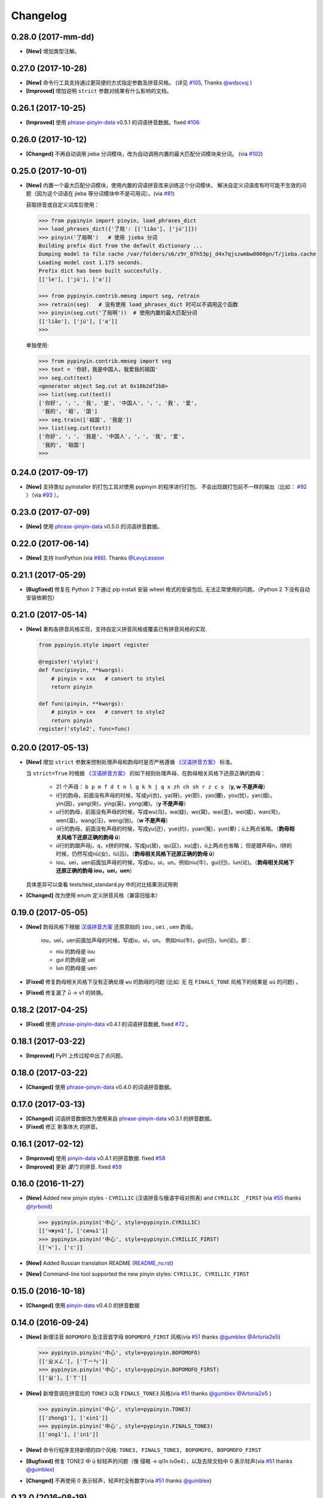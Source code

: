 Changelog
---------

0.28.0 (2017-mm-dd)
+++++++++++++++++++++

* **[New]** 增加类型注解。


0.27.0 (2017-10-28)
+++++++++++++++++++++

* **[New]** 命令行工具支持通过更简便的方式指定参数及拼音风格。
  (详见 `#105`_, Thanks `@wdscxsj`_ )
* **[Improved]** 增加说明 ``strict`` 参数对结果有什么影响的文档。


0.26.1 (2017-10-25)
+++++++++++++++++++++

* **[Improved]** 使用 `phrase-pinyin-data`_ v0.5.1 的词语拼音数据。fixed `#106`_


0.26.0 (2017-10-12)
++++++++++++++++++++

* **[Changed]** 不再自动调用 jieba 分词模块，改为自动调用内置的最大匹配分词模块来分词。
  (via `#102`_)


0.25.0 (2017-10-01)
++++++++++++++++++++

* **[New]** 内置一个最大匹配分词模块，使用内置的词语拼音库来训练这个分词模块，
  解决自定义词语库有时可能不生效的问题（因为这个词语在 jieba 等分词模块中不是可用词）。(via `#81`_)


  获取拼音或自定义词库后使用：

  .. code-block:: python

      >>> from pypinyin import pinyin, load_phrases_dict
      >>> load_phrases_dict({'了局': [['liǎo'], ['jú']]})
      >>> pinyin('了局啊')   # 使用 jieba 分词
      Building prefix dict from the default dictionary ...
      Dumping model to file cache /var/folders/s6/z9r_07h53pj_d4x7qjszwmbw0000gn/T/jieba.cache
      Loading model cost 1.175 seconds.
      Prefix dict has been built succesfully.
      [['le'], ['jú'], ['a']]

      >>> from pypinyin.contrib.mmseg import seg, retrain
      >>> retrain(seg)   # 没有使用 load_phrases_dict 时可以不调用这个函数
      >>> pinyin(seg.cut('了局啊'))  # 使用内置的最大匹配分词
      [['liǎo'], ['jú'], ['a']]
      >>>

  单独使用:

  .. code-block:: python

        >>> from pypinyin.contrib.mmseg import seg
        >>> text = '你好，我是中国人，我爱我的祖国'
        >>> seg.cut(text)
        <generator object Seg.cut at 0x10b2df2b0>
        >>> list(seg.cut(text))
        ['你好', '，', '我', '是', '中国人', '，', '我', '爱',
         '我的', '祖', '国']
        >>> seg.train(['祖国', '我是'])
        >>> list(seg.cut(text))
        ['你好', '，', '我是', '中国人', '，', '我', '爱',
         '我的', '祖国']
        >>>


0.24.0 (2017-09-17)
+++++++++++++++++++++

* **[New]** 支持类似 pyinstaller 的打包工具对使用 pypinyin 的程序进行打包，
  不会出现跟打包前不一样的输出（比如： `#92`_ ）（via `#93`_ ）。


0.23.0 (2017-07-09)
+++++++++++++++++++++

* **[New]** 使用 `phrase-pinyin-data`_ v0.5.0 的词语拼音数据。


0.22.0 (2017-06-14)
+++++++++++++++++++++

* **[New]** 支持 IronPython (via `#86`_). Thanks `@LevyLession`_


0.21.1 (2017-05-29)
+++++++++++++++++++++

* **[Bugfixed]** 修复在 Python 2 下通过 pip install 安装 wheel 格式的安装包后, 无法正常使用的问题。（Python 2 下没有自动安装依赖包）


0.21.0 (2017-05-14)
+++++++++++++++++++++

* **[New]** 重构各拼音风格实现，支持自定义拼音风格或覆盖已有拼音风格的实现.

  .. code-block:: python

      from pypinyin.style import register

      @register('style1')
      def func(pinyin, **kwargs):
          # pinyin = xxx   # convert to style1
          return pinyin

      def func(pinyin, **kwargs):
          # pinyin = xxx   # convert to style2
          return pinyin
      register('style2', func=func)


0.20.0 (2017-05-13)
+++++++++++++++++++++

* **[New]** 增加 ``strict`` 参数来控制处理声母和韵母时是否严格遵循 `《汉语拼音方案》 <http://www.moe.edu.cn/s78/A19/yxs_left/moe_810/s230/195802/t19580201_186000.html>`_ 标准。

  当 ``strict=True`` 时根据 `《汉语拼音方案》 <http://www.moe.edu.cn/s78/A19/yxs_left/moe_810/s230/195802/t19580201_186000.html>`_ 的如下规则处理声母、在韵母相关风格下还原正确的韵母：

   * 21 个声母： ``b p m f d t n l g k h j q x zh ch sh r z c s`` （**y, w 不是声母**）
   * i行的韵母，前面没有声母的时候，写成yi(衣)，ya(呀)，ye(耶)，yao(腰)，you(忧)，yan(烟)，yin(因)，yang(央)，ying(英)，yong(雍)。（**y 不是声母**）
   * u行的韵母，前面没有声母的时候，写成wu(乌)，wa(蛙)，wo(窝)，wai(歪)，wei(威)，wan(弯)，wen(温)，wang(汪)，weng(翁)。（**w 不是声母**）
   * ü行的韵母，前面没有声母的时候，写成yu(迂)，yue(约)，yuan(冤)，yun(晕)；ü上两点省略。（**韵母相关风格下还原正确的韵母 ü**）
   * ü行的韵跟声母j，q，x拼的时候，写成ju(居)，qu(区)，xu(虚)，ü上两点也省略；
     但是跟声母n，l拼的时候，仍然写成nü(女)，lü(吕)。（**韵母相关风格下还原正确的韵母 ü**）
   * iou，uei，uen前面加声母的时候，写成iu，ui，un。例如niu(牛)，gui(归)，lun(论)。（**韵母相关风格下还原正确的韵母 iou，uei，uen**）

  具体差异可以查看 tests/test_standard.py 中的对比结果测试用例

* **[Changed]** 改为使用 enum 定义拼音风格（兼容旧版本）


0.19.0 (2017-05-05)
+++++++++++++++++++++

* **[New]** 韵母风格下根据 `汉语拼音方案`_ 还原原始的 ``iou`` , ``uei`` , ``uen`` 韵母。

    iou，uei，uen前面加声母的时候，写成iu，ui，un。
    例如niu(牛)，gui(归)，lun(论)。即：

    * niu 的韵母是 iou
    * gui 的韵母是 uei
    * lun 的韵母是 uen
* **[Fixed]** 修复韵母相关风格下没有正确处理 ``wu`` 的韵母的问题
  (比如: ``无`` 在 ``FINALS_TONE`` 风格下的结果是 ``uú`` 的问题) 。
* **[Fixed]** 修复漏了 ǖ -> v1 的转换。



0.18.2 (2017-04-25)
+++++++++++++++++++++

* **[Fixed]** 使用 `phrase-pinyin-data`_ v0.4.1 的词语拼音数据, fixed `#72`_ 。


0.18.1 (2017-03-22)
+++++++++++++++++++++

* **[Improved]** PyPI 上传过程中出了点问题。


0.18.0 (2017-03-22)
+++++++++++++++++++++

* **[Changed]** 使用 `phrase-pinyin-data`_ v0.4.0 的词语拼音数据。


0.17.0 (2017-03-13)
+++++++++++++++++++++

* **[Changed]** 词语拼音数据改为使用来自 `phrase-pinyin-data`_ v0.3.1 的拼音数据。
* **[Fixed]** 修正 ``斯事体大`` 的拼音。


0.16.1 (2017-02-12)
+++++++++++++++++++++

* **[Improved]** 使用 `pinyin-data`_ v0.4.1 的拼音数据. fixed `#58`_
* **[Improved]** 更新 `厦门` 的拼音. fixed `#59`_


0.16.0 (2016-11-27)
+++++++++++++++++++++

* **[New]** Added new pinyin styles - ``CYRILLIC`` (汉语拼音与俄语字母对照表) and ``CYRILLIC _FIRST`` (via `#55`_ thanks `@tyrbonit`_)

  .. code-block:: python

      >>> pypinyin.pinyin('中心', style=pypinyin.CYRILLIC)
      [['чжун1'], ['синь1']]
      >>> pypinyin.pinyin('中心', style=pypinyin.CYRILLIC_FIRST)
      [['ч'], ['с']]
* **[New]** Added Russian translation README (`README_ru.rst`_)
* **[New]** Command-line tool supported the new pinyin styles: ``CYRILLIC, CYRILLIC_FIRST``


0.15.0 (2016-10-18)
+++++++++++++++++++++

* **[Changed]** 使用 `pinyin-data`_ v0.4.0 的拼音数据


0.14.0 (2016-09-24)
+++++++++++++++++++++

* **[New]** 新增注音 ``BOPOMOFO`` 及注音首字母 ``BOPOMOFO_FIRST`` 风格(via `#51`_ thanks `@gumblex`_ `@Artoria2e5`_)

  .. code-block:: python

      >>> pypinyin.pinyin('中心', style=pypinyin.BOPOMOFO)
      [['ㄓㄨㄥ'], ['ㄒㄧㄣ']]
      >>> pypinyin.pinyin('中心', style=pypinyin.BOPOMOFO_FIRST)
      [['ㄓ'], ['ㄒ']]


* **[New]** 新增音调在拼音后的 ``TONE3`` 以及 ``FINALS_TONE3`` 风格(via `#51`_ thanks `@gumblex`_ `@Artoria2e5`_ )

  .. code-block:: python

      >>> pypinyin.pinyin('中心', style=pypinyin.TONE3)
      [['zhong1'], ['xin1']]
      >>> pypinyin.pinyin('中心', style=pypinyin.FINALS_TONE3)
      [['ong1'], ['in1']]

* **[New]** 命令行程序支持新增的四个风格: ``TONE3, FINALS_TONE3, BOPOMOFO, BOPOMOFO_FIRST``
* **[Bugfixed]** 修复 TONE2 中 ü 标轻声的问题（像 侵略 -> qi1n lv0e4），以及去除文档中 0 表示轻声(via `#51`_ thanks `@gumblex`_)
* **[Changed]** 不再使用 0 表示轻声，轻声时没有数字(via `#51`_ thanks `@gumblex`_)


0.13.0 (2016-08-19)
+++++++++++++++++++++

* **[Changed]** 分离词组库中包含中文逗号的词语(via `f097b6a <https://github.com/mozillazg/python-pinyin/commit/f097b6ad7b9e2acbc1ecc214991be510f4f95d72>`_)
* **[Changed]** 使用 `pinyin-data`_ v0.3.0 的拼音数据


0.12.1 (2016-05-11)
+++++++++++++++++++++

* **[Bugfixed]** 修复一些词语存在拼音粘连在一起的情况. (`#41`_ thanks `@jolly-tao`_ )


0.12.0 (2016-03-12)
+++++++++++++++++++++

* **[Changed]** 单个汉字的拼音数据改为使用来自 `pinyin-data`_ 的拼音数据。
* **[New]** 命令行程序支持从标准输入读取汉字信息::

    $ echo "你好" | pypinyin
    nǐ hǎo
    $ pypinyin < hello.txt
    nǐ hǎo


0.11.1 (2016-02-17)
++++++++++++++++++++

* **[Bugfixed]** 更新 phrases_dict 修复类似 `#36`_ 的问题。thanks `@someus`_


0.11.0 (2016-01-16)
++++++++++++++++++++

* **[Changed]** 分割 ``__init__.py`` 为 ``compat.py``, ``constants.py``， ``core.py`` 和 ``utils.py``。
  影响: ``__init__.py`` 中只保留文档中提到过的 api, 如果使用了不在文档中的 api 则需要调整代码。


0.10.0 (2016-01-02)
++++++++++++++++++++

* **[New]** Python 3.3+ 以上版本默认支持 ``U+20000 ~ U+2FA1F`` 区间内的汉字(详见 `#33`_)


0.9.5 (2015-12-19)
++++++++++++++++++++

* **[Bugfixed]** 修复未正确处理鼻音（详见 `汉语拼音 - 维基百科`_ ）的问题(`#31`_ thanks `@xulin97`_ ):

  * ``ḿ、ń、ň、ǹ`` 对应 “呒”、“呣”、“唔”、“嗯”等字。
    这些字之前在各种风格下都输出原始的汉字而不是拼音。


0.9.4 (2015-11-27)
++++++++++++++++++++

* **[Improved]** 细微调整，主要是更新文档


0.9.3 (2015-11-15)
++++++++++++++++++++

* **[Bugfixed]** Fixed Python 3 compatibility was broken.


0.9.2 (2015-11-15)
++++++++++++++++++++

* **[New]** ``load_single_dict`` 和 ``load_phrases_dict`` 增加 ``style`` 参数支持 TONE2 风格的拼音 ::

      load_single_dict({ord(u'啊'): 'a1'}, style='tone2')
      load_phrases_dict({u"阿爸": [[u"a1"], [u"ba4"]]}, style='tone2'}
* **[Improved]** Improved docs


0.9.1 (2015-10-17)
++++++++++++++++++++

* **[Bugfixed][Changed]** 修复 ``ju``, ``qu``, ``xu``, ``yu``, ``yi`` 和 ``wu`` 的韵母( `#26`_ ). Thanks `@MingStar`_ :

  * ``ju``, ``qu``, ``xu`` 的韵母应该是 ``v``
  * ``yi`` 的韵母是 ``i``
  * ``wu`` 的韵母是 ``u``
  * 从现在开始 ``y`` 既不是声母也不是韵母，详见 `汉语拼音方案`_


0.9.0 (2015-09-20)
++++++++++++++++++++

* **[Changed]** 将拼音词典库里的国际音标字母替换为 ASCII 字母. Thanks `@MingStar`_ :

  * ``ɑ -> a``
  * ``ɡ -> g``


0.8.5 (2015-08-23)
++++++++++++++++++++

* **[Bugfixed]** 修复 zh, ch, sh, z, c, s 顺序问题导致获取声母有误


0.8.4 (2015-08-23)
++++++++++++++++++++

* **[Changed]** ``y``, ``w`` 也不是声母. (`hotoo/pinyin#57 <https://github.com/hotoo/pinyin/issues/57>`__):

  * 以 ``y``, ``w`` 开头的拼音在声母(``INITIALS``)模式下将返回 ``['']``


0.8.3 (2015-08-20)
++++++++++++++++++++

* **[Improved]** 上传到 PyPI 出了点问题，但是又 `没法重新上传 <http://sourceforge.net/p/pypi/support-requests/468/>`__ ，只好新增一个版本


0.8.2 (2015-08-20)
++++++++++++++++++++

* **[Bugfixed][Changed]** 修复误把 yu 放入声母列表里的 BUG(`#22`_). Thanks `@MingStar`_


0.8.1 (2015-07-04)
++++++++++++++++++++

* **[Bugfixed]** 重构内置的分词功能，修复“无法正确处理包含空格的字符串的问题”


0.8.0 (2015-06-27)
+++++++++++++++++++++

* **[New]** 内置简单的分词功能，完善处理没有拼音的字符
  （如果不需要处理多音字问题, 现在可以不用安装 ``jieba`` 或其他分词模块了）::

        # 之前, 安装了结巴分词模块
        lazy_pinyin(u'你好abc☆☆')
        [u'ni', u'hao', 'a', 'b', 'c', u'\u2606', u'\u2606']

        # 现在, 无论是否安装结巴分词模块
        lazy_pinyin(u'你好abc☆☆')
        [u'ni', u'hao', u'abc\u2606\u2606']

* | **[Changed]** 当 ``errors`` 参数是回调函数时，函数的参数由 ``单个字符`` 变更为 ``单个字符或词组`` 。
  | 即: 对于 ``abc`` 字符串, 之前将调用三次 ``errors`` 回调函数: ``func('a') ... func('b') ... func('abc')``
  | 现在只调用一次: ``func('abc')`` 。
* **[Changed]** 将英文字符也纳入 ``errors`` 参数的处理范围::

        # 之前
        lazy_pinyin(u'abc', errors='ignore')
        [u'abc']

        # 现在
        lazy_pinyin(u'abc', errors='ignore')
        []

0.7.0 (2015-06-20)
+++++++++++++++++++++

* **[Bugfixed]** Python 2 下无法使用 ``from pypinyin import *`` 的问题
* **[New]** 支持以下环境变量:

  * ``PYPINYIN_NO_JIEBA=true``: 禁用“自动调用结巴分词模块”
  * ``PYPINYIN_NO_PHRASES=true``: 禁用内置的“词组拼音库”


0.6.0 (2015-06-10)
+++++++++++++++++++++

* **[New]** ``errors`` 参数支持回调函数(`#17`_): ::

    def foobar(char):
        return u'a'
    pinyin(u'あ', errors=foobar)

0.5.7 (2015-05-17)
+++++++++++++++++++

* **[Bugfixed]** 纠正包含 "便宜" 的一些词组的读音


0.5.6 (2015-02-26)
+++++++++++++++++++

* **[Bugfixed]** "苹果" pinyin error. `#11`__
* **[Bugfixed]** 重复 import jieba 的问题
* **[Improved]** 精简 phrases_dict
* **[Improved]** 更新文档

__ https://github.com/mozillazg/python-pinyin/issues/11


0.5.5 (2015-01-27)
+++++++++++++++++++

* **[Bugfixed]** phrases_dict error


0.5.4 (2014-12-26)
+++++++++++++++++++

* **[Bugfixed]** 无法正确处理由分词模块产生的中英文混合词组（比如：B超，维生素C）的问题.  `#8`__

__ https://github.com/mozillazg/python-pinyin/issues/8


0.5.3 (2014-12-07)
+++++++++++++++++++

* **[Improved]** 更新拼音库


0.5.2 (2014-09-21)
++++++++++++++++++

* **[Improved]** 载入拼音库时，改为载入其副本。防止内置的拼音库被破坏
* **[Bugfixed]** ``胜败乃兵家常事`` 的音标问题


0.5.1 (2014-03-09)
++++++++++++++++++

* **[New]** 参数 ``errors`` 用来控制如何处理没有拼音的字符:

  * ``'default'``: 保留原始字符
  * ``'ignore'``: 忽略该字符
  * ``'replace'``: 替换为去掉 ``\u`` 的 unicode 编码字符串(``u'\u90aa'`` => ``u'90aa'``)

  只处理 ``[^a-zA-Z0-9_]`` 字符。


0.5.0 (2014-03-01)
++++++++++++++++++

* **[Changed]** **使用新的单字拼音库内容和格式**

  | 新的格式：``{0x963F: u"ā,ē"}``
  | 旧的格式：``{u'啊': u"ā,ē"}``


0.4.4 (2014-01-16)
++++++++++++++++++

* **[Improved]** 清理命令行命令的输出结果，去除无关信息
* **[Bugfixed]** “ImportError: No module named runner”


0.4.3 (2014-01-10)
++++++++++++++++++

* **[Bugfixed]** 命令行工具在 Python 3 下的兼容性问题


0.4.2 (2014-01-10)
++++++++++++++++++

* **[Changed]** 拼音风格前的 ``STYLE_`` 前缀（兼容包含 ``STYLE_`` 前缀的拼音风格）
* **[New]** 命令行工具，具体用法请见： ``pypinyin -h``


0.4.1 (2014-01-04)
++++++++++++++++++

* **[New]** 支持自定义拼音库，方便用户修正程序结果(``load_single_dict``, ``load_phrases_dict``)


0.4.0 (2014-01-03)
++++++++++++++++++

* **[Changed]** 将 ``jieba`` 模块改为可选安装，用户可以选择使用自己喜爱的分词模块对汉字进行分词处理
* **[New]** 支持 Python 3


0.3.1 (2013-12-24)
++++++++++++++++++

* **[New]** ``lazy_pinyin`` ::

    >>> lazy_pinyin(u'中心')
    ['zhong', 'xin']


0.3.0 (2013-09-26)
++++++++++++++++++

* **[Bugfixed]** 首字母风格无法正确处理只有韵母的汉字

* **[New]** 三个拼音风格:
    * ``pypinyin.STYLE_FINALS`` ：       韵母风格1，只返回各个拼音的韵母部分，不带声调。如： ``ong uo``
    * ``pypinyin.STYLE_FINALS_TONE`` ：   韵母风格2，带声调，声调在韵母第一个字母上。如： ``ōng uó``
    * ``pypinyin.STYLE_FINALS_TONE2`` ：  韵母风格2，带声调，声调在各个拼音之后，用数字 [0-4] 进行表示。如： ``o1ng uo2``


0.2.0 (2013-09-22)
++++++++++++++++++

* **[Improved]** 完善对中英文混合字符串的支持::

    >> pypinyin.pinyin(u'你好abc')
    [[u'n\u01d0'], [u'h\u01ceo'], [u'abc']]


0.1.0 (2013-09-21)
++++++++++++++++++

* **[New]** Initial Release

.. _#17: https://github.com/mozillazg/python-pinyin/pull/17
.. _#22: https://github.com/mozillazg/python-pinyin/pull/22
.. _#26: https://github.com/mozillazg/python-pinyin/pull/26
.. _@MingStar: https://github.com/MingStar
.. _汉语拼音方案: https://zh.wiktionary.org/wiki/%E9%99%84%E5%BD%95:%E6%B1%89%E8%AF%AD%E6%8B%BC%E9%9F%B3%E6%96%B9%E6%A1%88
.. _汉语拼音方案.pdf: http://www.moe.edu.cn/s78/A19/yxs_left/moe_810/s230/195802/t19580201_186000.html
.. _汉语拼音 - 维基百科: https://zh.wikipedia.org/wiki/%E6%B1%89%E8%AF%AD%E6%8B%BC%E9%9F%B3#cite_ref-10
.. _@xulin97: https://github.com/xulin97
.. _#31: https://github.com/mozillazg/python-pinyin/issues/31
.. _#33: https://github.com/mozillazg/python-pinyin/pull/33
.. _#36: https://github.com/mozillazg/python-pinyin/issues/36
.. _pinyin-data: https://github.com/mozillazg/pinyin-data
.. _@someus: https://github.com/someus
.. _#34: https://github.com/mozillazg/python-pinyin/issues/34
.. _#41: https://github.com/mozillazg/python-pinyin/issues/41
.. _@jolly-tao: https://github.com/jolly-tao
.. _@gumblex: https://github.com/gumblex
.. _@Artoria2e5: https://github.com/Artoria2e5
.. _#51: https://github.com/mozillazg/python-pinyin/issues/51
.. _#55: https://github.com/mozillazg/python-pinyin/pull/55
.. _@tyrbonit: https://github.com/tyrbonit
.. _README_ru.rst: https://github.com/mozillazg/python-pinyin/blob/master/README_ru.rst
.. _#58: https://github.com/mozillazg/python-pinyin/issues/58
.. _#59: https://github.com/mozillazg/python-pinyin/issues/59
.. _#72: https://github.com/mozillazg/python-pinyin/issues/72
.. _phrase-pinyin-data: https://github.com/mozillazg/phrase-pinyin-data
.. _@LevyLession: https://github.com/LevyLession
.. _#86: https://github.com/mozillazg/python-pinyin/issues/86
.. _#92: https://github.com/mozillazg/python-pinyin/issues/92
.. _#93: https://github.com/mozillazg/python-pinyin/issues/93
.. _#81: https://github.com/mozillazg/python-pinyin/issues/81
.. _#102: https://github.com/mozillazg/python-pinyin/issues/102
.. _#105: https://github.com/mozillazg/python-pinyin/issues/105
.. _#106: https://github.com/mozillazg/python-pinyin/issues/106
.. _@wdscxsj: https://github.com/wdscxsj
